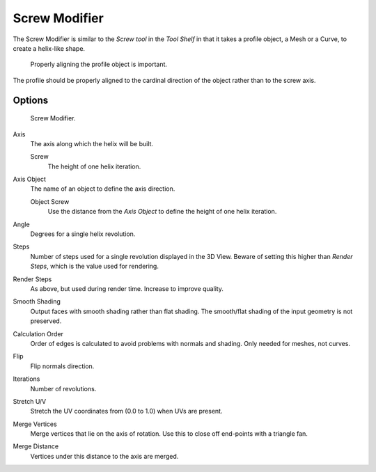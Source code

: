 .. _bpy.types.ScrewModifier:

**************
Screw Modifier
**************

The Screw Modifier is similar to the *Screw tool* in the *Tool Shelf*
in that it takes a profile object, a Mesh or a Curve, to create a helix-like shape.

.. figure:: /images/modeling_modifiers_generate_screw_align.png
   :width: 540px

   Properly aligning the profile object is important.

The profile should be properly aligned to the cardinal direction of the object rather than to the screw axis.


Options
=======

.. figure:: /images/modeling_modifiers_generate_screw_panel.png

   Screw Modifier.

Axis
   The axis along which the helix will be built.

   Screw
      The height of one helix iteration.
Axis Object
   The name of an object to define the axis direction.

   Object Screw
      Use the distance from the *Axis Object* to define the height of one helix iteration.
Angle
   Degrees for a single helix revolution.
Steps
   Number of steps used for a single revolution displayed in the 3D View. Beware of setting this higher than
   *Render Steps*, which is the value used for rendering.
Render Steps
   As above, but used during render time. Increase to improve quality.
Smooth Shading
   Output faces with smooth shading rather than flat shading.
   The smooth/flat shading of the input geometry is not preserved.
Calculation Order
   Order of edges is calculated to avoid problems with normals and shading. Only needed for meshes, not curves.
Flip
   Flip normals direction.
Iterations
   Number of revolutions.
Stretch U/V
   Stretch the UV coordinates from (0.0 to 1.0) when UVs are present.
Merge Vertices
   Merge vertices that lie on the axis of rotation.
   Use this to close off end-points with a triangle fan.
Merge Distance
   Vertices under this distance to the axis are merged.
